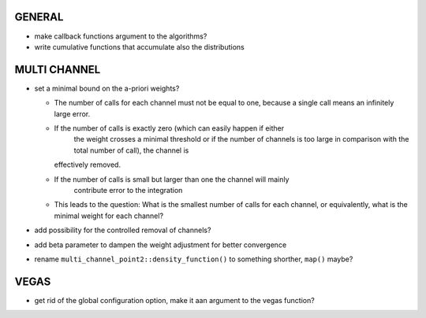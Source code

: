 GENERAL
=======

- make callback functions argument to the algorithms?
- write cumulative functions that accumulate also the distributions

MULTI CHANNEL
=============

- set a minimal bound on the a-priori weights?

  + The number of calls for each channel must not be equal to one, because a
    single call means an infinitely large error.
  + If the number of calls is exactly zero (which can easily happen if either
	the weight crosses a minimal threshold or if the number of channels is too
	large in comparison with the total number of call), the channel is
    effectively removed.
  + If the number of calls is small but larger than one the channel will mainly
	contribute error to the integration
  + This leads to the question: What is the smallest number of calls for each
    channel, or equivalently, what is the minimal weight for each channel?

- add possibility for the controlled removal of channels?
- add beta parameter to dampen the weight adjustment for better convergence
- rename ``multi_channel_point2::density_function()`` to something shorther,
  ``map()`` maybe?

VEGAS
=====

- get rid of the global configuration option, make it aan argument to the vegas
  function?
